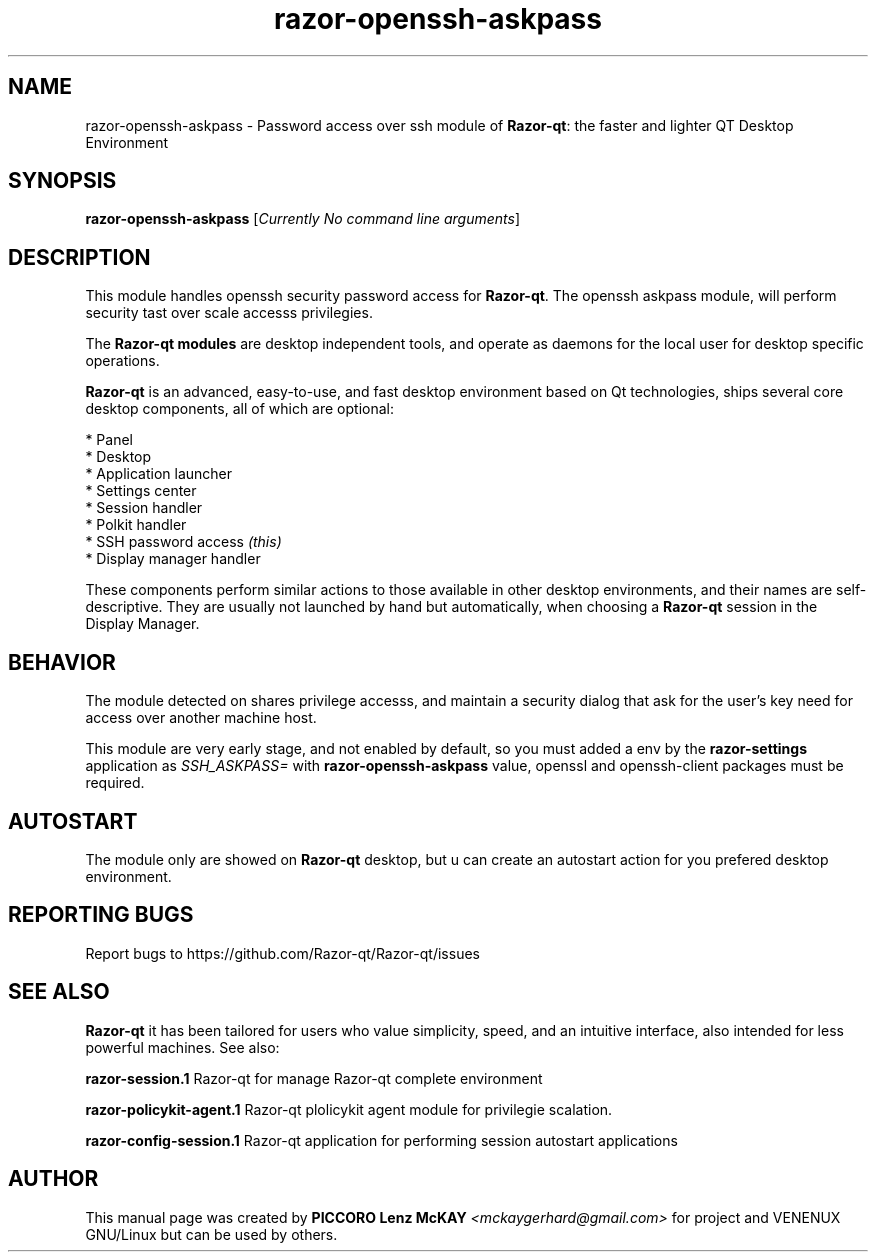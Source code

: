 .TH razor-openssh-askpass "1" "September 2012" "Razor\-qt\ 0.5.0" "Razor\-qt\ Module"
.SH NAME
razor-openssh-askpass \- Password access over ssh module of \fBRazor-qt\fR: the faster and lighter QT Desktop Environment
.SH SYNOPSIS
.B razor-openssh-askpass
[\fICurrently No command line arguments\fR]
.br
.SH DESCRIPTION
This module handles openssh security password access for \fBRazor-qt\fR. The openssh askpass module, will perform 
security tast over scale accesss privilegies.
.P
.P
The \fBRazor-qt modules\fR are desktop independent tools, 
and operate as daemons for the local user for desktop specific operations. 
.P
\fBRazor-qt\fR is an advanced, easy-to-use, and fast desktop environment based on Qt
technologies, ships several core desktop components, all of which are optional:
.P
 * Panel
 * Desktop
 * Application launcher
 * Settings center
 * Session handler
 * Polkit handler
 * SSH password access \fI(this)\fR
 * Display manager handler
.P
These components perform similar actions to those available in other desktop
environments, and their names are self-descriptive.  They are usually not launched
by hand but automatically, when choosing a \fBRazor\-qt\fR session in the Display
Manager.
.SH BEHAVIOR
The module detected on shares privilege accesss, and maintain a security dialog 
that ask for the user's key need for access over another machine host.
.P
This module are very early stage, and not enabled by default, so you must added a env 
by the \fBrazor\-settings\fR application as \fISSH_ASKPASS=\fR 
with \fBrazor\-openssh\-askpass\fR value, openssl and openssh-client packages must be required.
.SH AUTOSTART
The module only are showed on \fBRazor-qt\fR desktop, but u can create an autostart action 
for you prefered desktop environment.
.SH "REPORTING BUGS"
Report bugs to https://github.com/Razor-qt/Razor-qt/issues
.SH "SEE ALSO"
\fBRazor-qt\fR it has been tailored for users who value simplicity, speed, and
an intuitive interface, also intended for less powerful machines. See also:
.\" any module must refers to session app, for more info on start it
.P
\fBrazor-session.1\fR  Razor-qt for manage Razor-qt complete environment
.P
\fBrazor-policykit-agent.1\fR  Razor-qt plolicykit agent module for privilegie scalation.
.P
\fBrazor-config-session.1\fR  Razor-qt application for performing session autostart applications
.P
.SH AUTHOR
This manual page was created by \fBPICCORO Lenz McKAY\fR \fI<mckaygerhard@gmail.com>\fR
for  project and VENENUX GNU/Linux but can be used by others.
